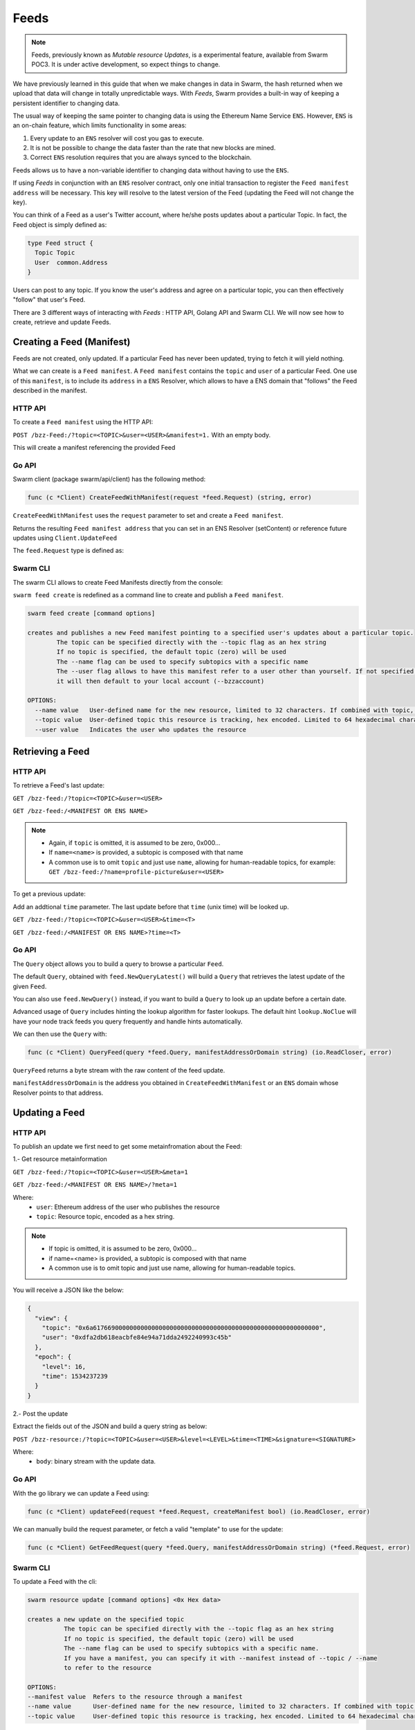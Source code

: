 Feeds 
========================

.. note::
  Feeds, previously known as *Mutable resource Updates*, is a experimental feature, available from Swarm POC3. It is under active development, so expect things to change.

We have previously learned in this guide that when we make changes in data in Swarm, the hash returned when we upload that data will change in totally unpredictable ways. With *Feeds*, Swarm provides a built-in way of keeping a persistent identifier to changing data.

The usual way of keeping the same pointer to changing data is using the Ethereum Name Service ``ENS``. However, ``ENS`` is an on-chain feature, which limits functionality in some areas:

1. Every update to an ``ENS`` resolver will cost you gas to execute.
2. It is not be possible to change the data faster than the rate that new blocks are mined.
3. Correct ``ENS`` resolution requires that you are always synced to the blockchain.

Feeds allows us to have a non-variable identifier to changing data without having to use the ``ENS``. 

If using *Feeds* in conjunction with an ``ENS`` resolver contract, only one initial transaction to register the ``Feed manifest address`` will be necessary. This key will resolve to the latest version of the Feed (updating the Feed will not change the key).


You can think of a Feed as a user's Twitter account, where he/she posts updates about a particular Topic. In fact, the Feed object is simply defined as:

.. code-block:: go

  type Feed struct {
    Topic Topic
    User  common.Address
  }

Users can post to any topic. If you know the user's address and agree on a particular topic, you can then effectively "follow" that user's Feed.

There  are 3 different ways of interacting with *Feeds* : HTTP API, Golang API and Swarm CLI. We will now see how to create, retrieve and update Feeds.

Creating a Feed (Manifest)
----------------------------

Feeds are not created, only updated. If a particular Feed has never been updated, trying to fetch it will yield nothing.

What we can create is a ``Feed manifest``. A ``Feed manifest`` contains the ``topic`` and ``user`` of a particular Feed.
One use of this ``manifest``, is to include its ``address`` in a ``ENS`` Resolver, which allows to have a ENS domain
that "follows" the Feed described in the manifest.

HTTP API
~~~~~~~~

To create a ``Feed manifest`` using the HTTP API:

``POST /bzz-Feed:/?topic=<TOPIC>&user=<USER>&manifest=1.`` With an empty body. 

This will create a manifest referencing the provided Feed

Go API
~~~~~~~~

Swarm client (package swarm/api/client) has the following method:

.. code-block:: go 
  
  func (c *Client) CreateFeedWithManifest(request *feed.Request) (string, error) 

``CreateFeedWithManifest`` uses the ``request`` parameter to set and create a  ``Feed manifest``.

Returns the resulting ``Feed manifest address`` that you can set in an ENS Resolver (setContent) or reference future updates using ``Client.UpdateFeed``

The ``feed.Request`` type is defined as:



Swarm CLI
~~~~~~~~~~~~~

The swarm CLI allows to create Feed Manifests directly from the console:

``swarm feed create`` is redefined as a command line to create and publish a ``Feed manifest``.

.. code-block:: bash

  swarm feed create [command options]

  creates and publishes a new Feed manifest pointing to a specified user's updates about a particular topic.
          The topic can be specified directly with the --topic flag as an hex string
          If no topic is specified, the default topic (zero) will be used
          The --name flag can be used to specify subtopics with a specific name
          The --user flag allows to have this manifest refer to a user other than yourself. If not specified,
          it will then default to your local account (--bzzaccount)

  OPTIONS:
    --name value   User-defined name for the new resource, limited to 32 characters. If combined with topic, the resource will be a subtopic with this name
    --topic value  User-defined topic this resource is tracking, hex encoded. Limited to 64 hexadecimal characters
    --user value   Indicates the user who updates the resource	


Retrieving a Feed
------------------------------
HTTP API
~~~~~~~~
To retrieve a Feed's last update:

``GET /bzz-feed:/?topic=<TOPIC>&user=<USER>``

``GET /bzz-feed:/<MANIFEST OR ENS NAME>``

.. note::

  + Again, if ``topic`` is omitted, it is assumed to be zero, 0x000...
  + If ``name=<name>`` is provided, a subtopic is composed with that name
  + A common use is to omit ``topic`` and just use ``name``, allowing for human-readable topics, for example:      
    ``GET /bzz-feed:/?name=profile-picture&user=<USER>``


To get a previous update:

Add an addtional ``time`` parameter. The last update before that ``time`` (unix time) will be looked up.

``GET /bzz-feed:/?topic=<TOPIC>&user=<USER>&time=<T>``

``GET /bzz-feed:/<MANIFEST OR ENS NAME>?time=<T>``


Go API
~~~~~~~~


The ``Query`` object allows you to build a query to browse a particular ``Feed``.

The default ``Query``, obtained with ``feed.NewQueryLatest()`` will build a ``Query`` that retrieves the latest update of the given ``Feed``.

You can also use ``feed.NewQuery()`` instead, if you want to build a ``Query`` to look up an update before a certain date.

Advanced usage of ``Query`` includes hinting the lookup algorithm for faster lookups. The default hint ``lookup.NoClue`` will have your node track feeds you query frequently and handle hints automatically.

We can then use the ``Query`` with: 

.. code-block:: go

  func (c *Client) QueryFeed(query *feed.Query, manifestAddressOrDomain string) (io.ReadCloser, error)

``QueryFeed`` returns a byte stream with the raw content of the feed update.  

``manifestAddressOrDomain`` is the address you obtained in ``CreateFeedWithManifest`` or an ``ENS`` domain whose Resolver
points to that address.


Updating a Feed
----------------------------

HTTP API
~~~~~~~~
To publish an update we first need to get some metainfromation about the Feed:

1.- Get resource metainformation

``GET /bzz-feed:/?topic=<TOPIC>&user=<USER>&meta=1``

``GET /bzz-feed:/<MANIFEST OR ENS NAME>/?meta=1``


Where:
 + ``user``: Ethereum address of the user who publishes the resource
 + ``topic``: Resource topic, encoded as a hex string.

.. note::
  + If topic is omitted, it is assumed to be zero, 0x000...
  + if name=<name> is provided, a subtopic is composed with that name
  + A common use is to omit topic and just use name, allowing for human-readable topics.

You will receive a JSON like the below:

.. code-block:: js
 
  {
    "view": {
      "topic": "0x6a61766900000000000000000000000000000000000000000000000000000000",
      "user": "0xdfa2db618eacbfe84e94a71dda2492240993c45b"
    },
    "epoch": {
      "level": 16,
      "time": 1534237239
    }
  }

2.- Post the update

Extract the fields out of the JSON and build a query string as below:

``POST /bzz-resource:/?topic=<TOPIC>&user=<USER>&level=<LEVEL>&time=<TIME>&signature=<SIGNATURE>``

Where:
 + ``body``: binary stream with the update data.



Go API
~~~~~~~~

With the go library we can update a Feed using:

.. code-block:: go
  
  func (c *Client) updateFeed(request *feed.Request, createManifest bool) (io.ReadCloser, error) 

We can  manually build the request parameter, or fetch a valid "template" to use for the update:

.. code-block:: go
  
  func (c *Client) GetFeedRequest(query *feed.Query, manifestAddressOrDomain string) (*feed.Request, error)



Swarm CLI
~~~~~~~~~~~~~

To update a Feed with the cli:

.. code-block:: none

  swarm resource update [command options] <0x Hex data>

  creates a new update on the specified topic
            The topic can be specified directly with the --topic flag as an hex string
            If no topic is specified, the default topic (zero) will be used
            The --name flag can be used to specify subtopics with a specific name.
            If you have a manifest, you can specify it with --manifest instead of --topic / --name
            to refer to the resource

  OPTIONS:
  --manifest value  Refers to the resource through a manifest
  --name value      User-defined name for the new resource, limited to 32 characters. If combined with topic, the resource will be a subtopic with this name
  --topic value     User-defined topic this resource is tracking, hex encoded. Limited to 64 hexadecimal characters




You can find more information about Feeds in  : https://github.com/ethereum/go-ethereum/pull/17559

